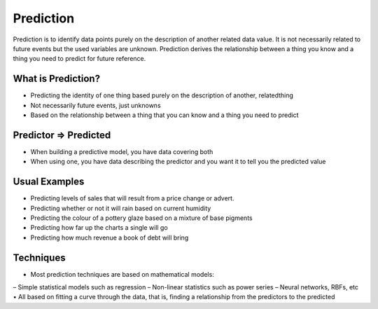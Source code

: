 Prediction
============

Prediction is to identify data points purely on the description of another related data value. It is not necessarily related to future events but the used variables are unknown. Prediction derives the relationship between a thing you know and a thing you need to predict for future reference.

What is Prediction?
--------------------
- Predicting the identity of one thing based purely on the description of another, relatedthing
- Not necessarily future events, just unknowns
- Based on the relationship between a thing that you can know and a thing you need to predict

Predictor => Predicted
-----------------------
• When building a predictive model, you have data covering both
• When using one, you have data describing the predictor and you want it to tell you the predicted value

Usual Examples
--------------
• Predicting levels of sales that will result from a price change or advert.
• Predicting whether or not it will rain based on current humidity
• Predicting the colour of a pottery glaze based on a mixture of base pigments
• Predicting how far up the charts a single will go
• Predicting how much revenue a book of debt will bring

Techniques
----------
• Most prediction techniques are based on mathematical models:
– Simple statistical models such as regression
– Non-linear statistics such as power series
– Neural networks, RBFs, etc
• All based on fitting a curve through the data, that is, finding a relationship from the predictors to the predicted


